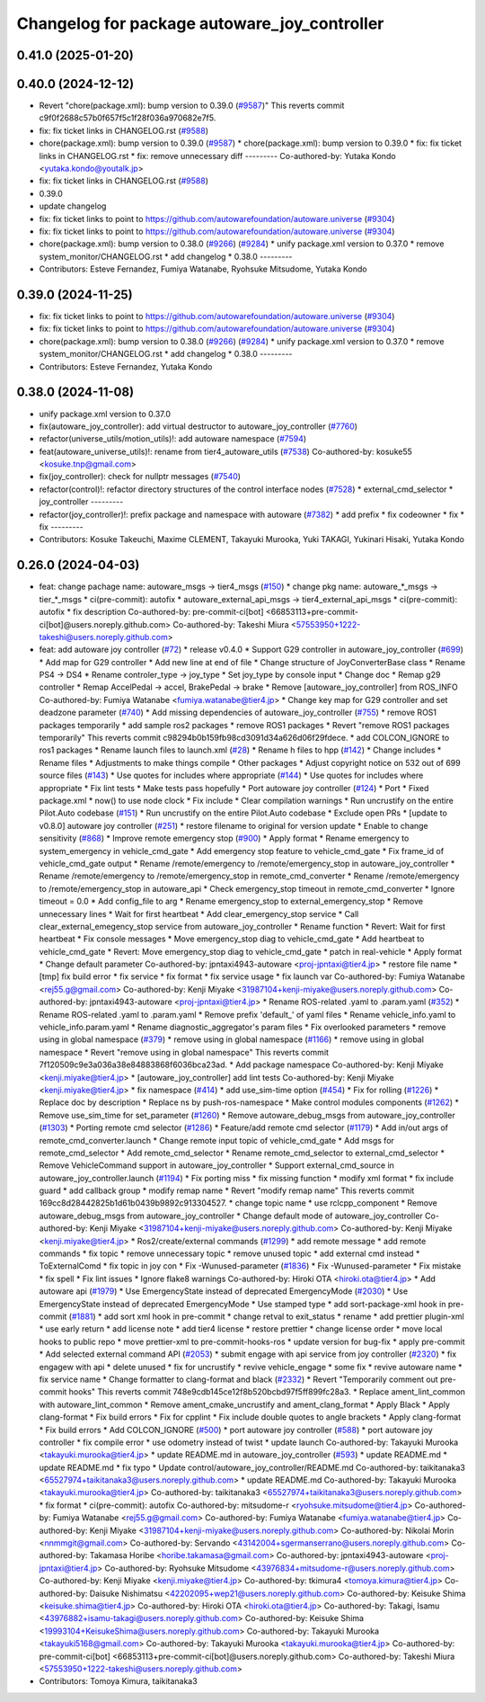 ^^^^^^^^^^^^^^^^^^^^^^^^^^^^^^^^^^^^^^^^^^^^^
Changelog for package autoware_joy_controller
^^^^^^^^^^^^^^^^^^^^^^^^^^^^^^^^^^^^^^^^^^^^^

0.41.0 (2025-01-20)
-------------------

0.40.0 (2024-12-12)
-------------------
* Revert "chore(package.xml): bump version to 0.39.0 (`#9587 <https://github.com/autowarefoundation/autoware.universe/issues/9587>`_)"
  This reverts commit c9f0f2688c57b0f657f5c1f28f036a970682e7f5.
* fix: fix ticket links in CHANGELOG.rst (`#9588 <https://github.com/autowarefoundation/autoware.universe/issues/9588>`_)
* chore(package.xml): bump version to 0.39.0 (`#9587 <https://github.com/autowarefoundation/autoware.universe/issues/9587>`_)
  * chore(package.xml): bump version to 0.39.0
  * fix: fix ticket links in CHANGELOG.rst
  * fix: remove unnecessary diff
  ---------
  Co-authored-by: Yutaka Kondo <yutaka.kondo@youtalk.jp>
* fix: fix ticket links in CHANGELOG.rst (`#9588 <https://github.com/autowarefoundation/autoware.universe/issues/9588>`_)
* 0.39.0
* update changelog
* fix: fix ticket links to point to https://github.com/autowarefoundation/autoware.universe (`#9304 <https://github.com/autowarefoundation/autoware.universe/issues/9304>`_)
* fix: fix ticket links to point to https://github.com/autowarefoundation/autoware.universe (`#9304 <https://github.com/autowarefoundation/autoware.universe/issues/9304>`_)
* chore(package.xml): bump version to 0.38.0 (`#9266 <https://github.com/autowarefoundation/autoware.universe/issues/9266>`_) (`#9284 <https://github.com/autowarefoundation/autoware.universe/issues/9284>`_)
  * unify package.xml version to 0.37.0
  * remove system_monitor/CHANGELOG.rst
  * add changelog
  * 0.38.0
  ---------
* Contributors: Esteve Fernandez, Fumiya Watanabe, Ryohsuke Mitsudome, Yutaka Kondo

0.39.0 (2024-11-25)
-------------------
* fix: fix ticket links to point to https://github.com/autowarefoundation/autoware.universe (`#9304 <https://github.com/autowarefoundation/autoware.universe/issues/9304>`_)
* fix: fix ticket links to point to https://github.com/autowarefoundation/autoware.universe (`#9304 <https://github.com/autowarefoundation/autoware.universe/issues/9304>`_)
* chore(package.xml): bump version to 0.38.0 (`#9266 <https://github.com/autowarefoundation/autoware.universe/issues/9266>`_) (`#9284 <https://github.com/autowarefoundation/autoware.universe/issues/9284>`_)
  * unify package.xml version to 0.37.0
  * remove system_monitor/CHANGELOG.rst
  * add changelog
  * 0.38.0
  ---------
* Contributors: Esteve Fernandez, Yutaka Kondo

0.38.0 (2024-11-08)
-------------------
* unify package.xml version to 0.37.0
* fix(autoware_joy_controller): add virtual destructor to autoware_joy_controller (`#7760 <https://github.com/autowarefoundation/autoware.universe/issues/7760>`_)
* refactor(universe_utils/motion_utils)!: add autoware namespace (`#7594 <https://github.com/autowarefoundation/autoware.universe/issues/7594>`_)
* feat(autoware_universe_utils)!: rename from tier4_autoware_utils (`#7538 <https://github.com/autowarefoundation/autoware.universe/issues/7538>`_)
  Co-authored-by: kosuke55 <kosuke.tnp@gmail.com>
* fix(joy_controller): check for nullptr messages (`#7540 <https://github.com/autowarefoundation/autoware.universe/issues/7540>`_)
* refactor(control)!: refactor directory structures of the control interface nodes (`#7528 <https://github.com/autowarefoundation/autoware.universe/issues/7528>`_)
  * external_cmd_selector
  * joy_controller
  ---------
* refactor(joy_controller)!: prefix package and namespace with autoware (`#7382 <https://github.com/autowarefoundation/autoware.universe/issues/7382>`_)
  * add prefix
  * fix codeowner
  * fix
  * fix
  ---------
* Contributors: Kosuke Takeuchi, Maxime CLEMENT, Takayuki Murooka, Yuki TAKAGI, Yukinari Hisaki, Yutaka Kondo

0.26.0 (2024-04-03)
-------------------
* feat: change pachage name: autoware_msgs -> tier4_msgs (`#150 <https://github.com/autowarefoundation/autoware.universe/issues/150>`_)
  * change pkg name: autoware\_*_msgs -> tier\_*_msgs
  * ci(pre-commit): autofix
  * autoware_external_api_msgs -> tier4_external_api_msgs
  * ci(pre-commit): autofix
  * fix description
  Co-authored-by: pre-commit-ci[bot] <66853113+pre-commit-ci[bot]@users.noreply.github.com>
  Co-authored-by: Takeshi Miura <57553950+1222-takeshi@users.noreply.github.com>
* feat: add autoware joy controller (`#72 <https://github.com/autowarefoundation/autoware.universe/issues/72>`_)
  * release v0.4.0
  * Support G29 controller in autoware_joy_controller (`#699 <https://github.com/autowarefoundation/autoware.universe/issues/699>`_)
  * Add map for G29 controller
  * Add new line at end of file
  * Change structure of JoyConverterBase class
  * Rename PS4 -> DS4
  * Rename controler_type -> joy_type
  * Set joy_type by console input
  * Change doc
  * Remap g29 controller
  * Remap AccelPedal -> accel, BrakePedal -> brake
  * Remove [autoware_joy_controller] from ROS_INFO
  Co-authored-by: Fumiya Watanabe <fumiya.watanabe@tier4.jp>
  * Change key map for G29 controller and set deadzone parameter (`#740 <https://github.com/autowarefoundation/autoware.universe/issues/740>`_)
  * Add missing dependencies of autoware_joy_controller (`#755 <https://github.com/autowarefoundation/autoware.universe/issues/755>`_)
  * remove ROS1 packages temporarily
  * add sample ros2 packages
  * remove ROS1 packages
  * Revert "remove ROS1 packages temporarily"
  This reverts commit c98294b0b159fb98cd3091d34a626d06f29fdece.
  * add COLCON_IGNORE to ros1 packages
  * Rename launch files to launch.xml (`#28 <https://github.com/autowarefoundation/autoware.universe/issues/28>`_)
  * Rename h files to hpp (`#142 <https://github.com/autowarefoundation/autoware.universe/issues/142>`_)
  * Change includes
  * Rename files
  * Adjustments to make things compile
  * Other packages
  * Adjust copyright notice on 532 out of 699 source files (`#143 <https://github.com/autowarefoundation/autoware.universe/issues/143>`_)
  * Use quotes for includes where appropriate (`#144 <https://github.com/autowarefoundation/autoware.universe/issues/144>`_)
  * Use quotes for includes where appropriate
  * Fix lint tests
  * Make tests pass hopefully
  * Port autoware joy controller (`#124 <https://github.com/autowarefoundation/autoware.universe/issues/124>`_)
  * Port
  * Fixed package.xml
  * now() to use node clock
  * Fix include
  * Clear compilation warnings
  * Run uncrustify on the entire Pilot.Auto codebase (`#151 <https://github.com/autowarefoundation/autoware.universe/issues/151>`_)
  * Run uncrustify on the entire Pilot.Auto codebase
  * Exclude open PRs
  * [update to v0.8.0] autoware joy controller (`#251 <https://github.com/autowarefoundation/autoware.universe/issues/251>`_)
  * restore filename to original for version update
  * Enable to change sensitivity (`#868 <https://github.com/autowarefoundation/autoware.universe/issues/868>`_)
  * Improve remote emergency stop (`#900 <https://github.com/autowarefoundation/autoware.universe/issues/900>`_)
  * Apply format
  * Rename emergency to system_emergency in vehicle_cmd_gate
  * Add emergency stop feature to vehicle_cmd_gate
  * Fix frame_id of vehicle_cmd_gate output
  * Rename /remote/emergency to /remote/emergency_stop in autoware_joy_controller
  * Rename /remote/emergency to /remote/emergency_stop in remote_cmd_converter
  * Rename /remote/emergency to /remote/emergency_stop in autoware_api
  * Check emergency_stop timeout in remote_cmd_converter
  * Ignore timeout = 0.0
  * Add config_file to arg
  * Rename emergency_stop to external_emergency_stop
  * Remove unnecessary lines
  * Wait for first heartbeat
  * Add clear_emergency_stop service
  * Call clear_external_emegency_stop service from autoware_joy_controller
  * Rename function
  * Revert: Wait for first heartbeat
  * Fix console messages
  * Move emergency_stop diag to vehicle_cmd_gate
  * Add heartbeat to vehicle_cmd_gate
  * Revert: Move emergency_stop diag to vehicle_cmd_gate
  * patch in real-vehicle
  * Apply format
  * Change default parameter
  Co-authored-by: jpntaxi4943-autoware <proj-jpntaxi@tier4.jp>
  * restore file name
  * [tmp] fix build error
  * fix service
  * fix format
  * fix service usage
  * fix launch var
  Co-authored-by: Fumiya Watanabe <rej55.g@gmail.com>
  Co-authored-by: Kenji Miyake <31987104+kenji-miyake@users.noreply.github.com>
  Co-authored-by: jpntaxi4943-autoware <proj-jpntaxi@tier4.jp>
  * Rename ROS-related .yaml to .param.yaml (`#352 <https://github.com/autowarefoundation/autoware.universe/issues/352>`_)
  * Rename ROS-related .yaml to .param.yaml
  * Remove prefix 'default\_' of yaml files
  * Rename vehicle_info.yaml to vehicle_info.param.yaml
  * Rename diagnostic_aggregator's param files
  * Fix overlooked parameters
  * remove using in global namespace (`#379 <https://github.com/autowarefoundation/autoware.universe/issues/379>`_)
  * remove using in global namespace (`#1166 <https://github.com/autowarefoundation/autoware.universe/issues/1166>`_)
  * remove using in global namespace
  * Revert "remove using in global namespace"
  This reverts commit 7f120509c9e3a036a38e84883868f6036bca23ad.
  * Add package namespace
  Co-authored-by: Kenji Miyake <kenji.miyake@tier4.jp>
  * [autoware_joy_controller] add lint tests
  Co-authored-by: Kenji Miyake <kenji.miyake@tier4.jp>
  * fix namespace (`#414 <https://github.com/autowarefoundation/autoware.universe/issues/414>`_)
  * add use_sim-time option (`#454 <https://github.com/autowarefoundation/autoware.universe/issues/454>`_)
  * Fix for rolling (`#1226 <https://github.com/autowarefoundation/autoware.universe/issues/1226>`_)
  * Replace doc by description
  * Replace ns by push-ros-namespace
  * Make control modules components (`#1262 <https://github.com/autowarefoundation/autoware.universe/issues/1262>`_)
  * Remove use_sim_time for set_parameter (`#1260 <https://github.com/autowarefoundation/autoware.universe/issues/1260>`_)
  * Remove autoware_debug_msgs from autoware_joy_controller (`#1303 <https://github.com/autowarefoundation/autoware.universe/issues/1303>`_)
  * Porting remote cmd selector (`#1286 <https://github.com/autowarefoundation/autoware.universe/issues/1286>`_)
  * Feature/add remote cmd selector (`#1179 <https://github.com/autowarefoundation/autoware.universe/issues/1179>`_)
  * Add in/out args of remote_cmd_converter.launch
  * Change remote input topic of vehicle_cmd_gate
  * Add msgs for remote_cmd_selector
  * Add remote_cmd_selector
  * Rename remote_cmd_selector to external_cmd_selector
  * Remove VehicleCommand support in autoware_joy_controller
  * Support external_cmd_source in autoware_joy_controller.launch (`#1194 <https://github.com/autowarefoundation/autoware.universe/issues/1194>`_)
  * Fix porting miss
  * fix missing function
  * modify xml format
  * fix include guard
  * add callback group
  * modify remap name
  * Revert "modify remap name"
  This reverts commit 169cc8d28442825b1d61b0439b9892c913304527.
  * change topic name
  * use rclcpp_component
  * Remove autoware_debug_msgs from autoware_joy_controller
  * Change default mode of autoware_joy_controller
  Co-authored-by: Kenji Miyake <31987104+kenji-miyake@users.noreply.github.com>
  Co-authored-by: Kenji Miyake <kenji.miyake@tier4.jp>
  * Ros2/create/external commands (`#1299 <https://github.com/autowarefoundation/autoware.universe/issues/1299>`_)
  * add remote message
  * add remote commands
  * fix topic
  * remove unnecessary topic
  * remove unused topic
  * add external cmd instead
  * ToExternalComd
  * fix topic in joy con
  * Fix -Wunused-parameter (`#1836 <https://github.com/autowarefoundation/autoware.universe/issues/1836>`_)
  * Fix -Wunused-parameter
  * Fix mistake
  * fix spell
  * Fix lint issues
  * Ignore flake8 warnings
  Co-authored-by: Hiroki OTA <hiroki.ota@tier4.jp>
  * Add autoware api (`#1979 <https://github.com/autowarefoundation/autoware.universe/issues/1979>`_)
  * Use EmergencyState instead of deprecated EmergencyMode (`#2030 <https://github.com/autowarefoundation/autoware.universe/issues/2030>`_)
  * Use EmergencyState instead of deprecated EmergencyMode
  * Use stamped type
  * add sort-package-xml hook in pre-commit (`#1881 <https://github.com/autowarefoundation/autoware.universe/issues/1881>`_)
  * add sort xml hook in pre-commit
  * change retval to exit_status
  * rename
  * add prettier plugin-xml
  * use early return
  * add license note
  * add tier4 license
  * restore prettier
  * change license order
  * move local hooks to public repo
  * move prettier-xml to pre-commit-hooks-ros
  * update version for bug-fix
  * apply pre-commit
  * Add selected external command API (`#2053 <https://github.com/autowarefoundation/autoware.universe/issues/2053>`_)
  * submit engage with api service from joy controller (`#2320 <https://github.com/autowarefoundation/autoware.universe/issues/2320>`_)
  * fix engagew with api
  * delete unused
  * fix for uncrustify
  * revive vehicle_engage
  * some fix
  * revive autoware name
  * fix service name
  * Change formatter to clang-format and black (`#2332 <https://github.com/autowarefoundation/autoware.universe/issues/2332>`_)
  * Revert "Temporarily comment out pre-commit hooks"
  This reverts commit 748e9cdb145ce12f8b520bcbd97f5ff899fc28a3.
  * Replace ament_lint_common with autoware_lint_common
  * Remove ament_cmake_uncrustify and ament_clang_format
  * Apply Black
  * Apply clang-format
  * Fix build errors
  * Fix for cpplint
  * Fix include double quotes to angle brackets
  * Apply clang-format
  * Fix build errors
  * Add COLCON_IGNORE (`#500 <https://github.com/autowarefoundation/autoware.universe/issues/500>`_)
  * port autoware joy controller (`#588 <https://github.com/autowarefoundation/autoware.universe/issues/588>`_)
  * port autoware joy controller
  * fix compile error
  * use odometry instead of twist
  * update launch
  Co-authored-by: Takayuki Murooka <takayuki.murooka@tier4.jp>
  * update README.md in autoware_joy_controller (`#593 <https://github.com/autowarefoundation/autoware.universe/issues/593>`_)
  * update README.md
  * update README.md
  * fix typo
  * Update control/autoware_joy_controller/README.md
  Co-authored-by: taikitanaka3 <65527974+taikitanaka3@users.noreply.github.com>
  * update README.md
  Co-authored-by: Takayuki Murooka <takayuki.murooka@tier4.jp>
  Co-authored-by: taikitanaka3 <65527974+taikitanaka3@users.noreply.github.com>
  * fix format
  * ci(pre-commit): autofix
  Co-authored-by: mitsudome-r <ryohsuke.mitsudome@tier4.jp>
  Co-authored-by: Fumiya Watanabe <rej55.g@gmail.com>
  Co-authored-by: Fumiya Watanabe <fumiya.watanabe@tier4.jp>
  Co-authored-by: Kenji Miyake <31987104+kenji-miyake@users.noreply.github.com>
  Co-authored-by: Nikolai Morin <nnmmgit@gmail.com>
  Co-authored-by: Servando <43142004+sgermanserrano@users.noreply.github.com>
  Co-authored-by: Takamasa Horibe <horibe.takamasa@gmail.com>
  Co-authored-by: jpntaxi4943-autoware <proj-jpntaxi@tier4.jp>
  Co-authored-by: Ryohsuke Mitsudome <43976834+mitsudome-r@users.noreply.github.com>
  Co-authored-by: Kenji Miyake <kenji.miyake@tier4.jp>
  Co-authored-by: tkimura4 <tomoya.kimura@tier4.jp>
  Co-authored-by: Daisuke Nishimatsu <42202095+wep21@users.noreply.github.com>
  Co-authored-by: Keisuke Shima <keisuke.shima@tier4.jp>
  Co-authored-by: Hiroki OTA <hiroki.ota@tier4.jp>
  Co-authored-by: Takagi, Isamu <43976882+isamu-takagi@users.noreply.github.com>
  Co-authored-by: Keisuke Shima <19993104+KeisukeShima@users.noreply.github.com>
  Co-authored-by: Takayuki Murooka <takayuki5168@gmail.com>
  Co-authored-by: Takayuki Murooka <takayuki.murooka@tier4.jp>
  Co-authored-by: pre-commit-ci[bot] <66853113+pre-commit-ci[bot]@users.noreply.github.com>
  Co-authored-by: Takeshi Miura <57553950+1222-takeshi@users.noreply.github.com>
* Contributors: Tomoya Kimura, taikitanaka3
